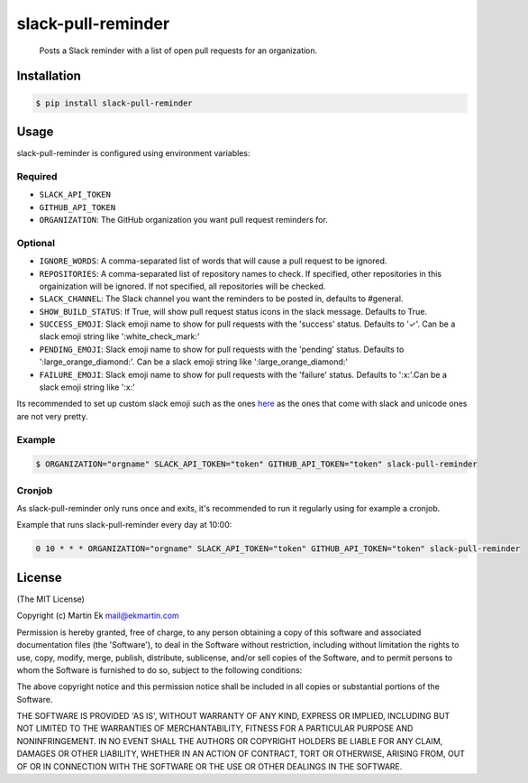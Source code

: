 slack-pull-reminder
===================

    Posts a Slack reminder with a list of open pull requests for an
    organization.

.. figure:: http://i.imgur.com/3xsfTYV.png

Installation
------------

.. code:: bash

    $ pip install slack-pull-reminder

Usage
-----

slack-pull-reminder is configured using environment variables:

Required
~~~~~~~~

-  ``SLACK_API_TOKEN``
-  ``GITHUB_API_TOKEN``
-  ``ORGANIZATION``: The GitHub organization you want pull request
   reminders for.

Optional
~~~~~~~~

-  ``IGNORE_WORDS``: A comma-separated list of words that will cause a
   pull request to be ignored.
   
-  ``REPOSITORIES``: A comma-separated list of repository names to check.
   If specified, other repositories in this orgainization will be 
   ignored. If not specified, all repositories will be checked.

-  ``SLACK_CHANNEL``: The Slack channel you want the reminders to be
   posted in, defaults to #general.

-  ``SHOW_BUILD_STATUS``: If True, will show pull request status icons in
   the slack message. Defaults to True.

-  ``SUCCESS_EMOJI``: Slack emoji name to show for pull requests with the
   'success' status. Defaults to '✓'. Can be a slack emoji string like
   ':white_check_mark:'

-  ``PENDING_EMOJI``: Slack emoji name to show for pull requests with the
   'pending' status. Defaults to ':large_orange_diamond:'. Can be a slack
   emoji string like ':large_orange_diamond:'

-  ``FAILURE_EMOJI``: Slack emoji name to show for pull requests with the
   'failure' status. Defaults to ':x:'.Can be a slack emoji string like
   ':x:'

Its recommended to set up custom slack emoji such as the ones `here
<https://github.com/markddavidoff/icons/tree/master/build_status/>`_ as
the ones that come with slack and unicode ones are not very pretty.

Example
~~~~~~~

.. code:: bash

    $ ORGANIZATION="orgname" SLACK_API_TOKEN="token" GITHUB_API_TOKEN="token" slack-pull-reminder

Cronjob
~~~~~~~

As slack-pull-reminder only runs once and exits, it's recommended to run
it regularly using for example a cronjob.

Example that runs slack-pull-reminder every day at 10:00:

.. code:: bash

    0 10 * * * ORGANIZATION="orgname" SLACK_API_TOKEN="token" GITHUB_API_TOKEN="token" slack-pull-reminder

License
-------

(The MIT License)

Copyright (c) Martin Ek mail@ekmartin.com

Permission is hereby granted, free of charge, to any person obtaining a
copy of this software and associated documentation files (the
'Software'), to deal in the Software without restriction, including
without limitation the rights to use, copy, modify, merge, publish,
distribute, sublicense, and/or sell copies of the Software, and to
permit persons to whom the Software is furnished to do so, subject to
the following conditions:

The above copyright notice and this permission notice shall be included
in all copies or substantial portions of the Software.

THE SOFTWARE IS PROVIDED 'AS IS', WITHOUT WARRANTY OF ANY KIND, EXPRESS
OR IMPLIED, INCLUDING BUT NOT LIMITED TO THE WARRANTIES OF
MERCHANTABILITY, FITNESS FOR A PARTICULAR PURPOSE AND NONINFRINGEMENT.
IN NO EVENT SHALL THE AUTHORS OR COPYRIGHT HOLDERS BE LIABLE FOR ANY
CLAIM, DAMAGES OR OTHER LIABILITY, WHETHER IN AN ACTION OF CONTRACT,
TORT OR OTHERWISE, ARISING FROM, OUT OF OR IN CONNECTION WITH THE
SOFTWARE OR THE USE OR OTHER DEALINGS IN THE SOFTWARE.

